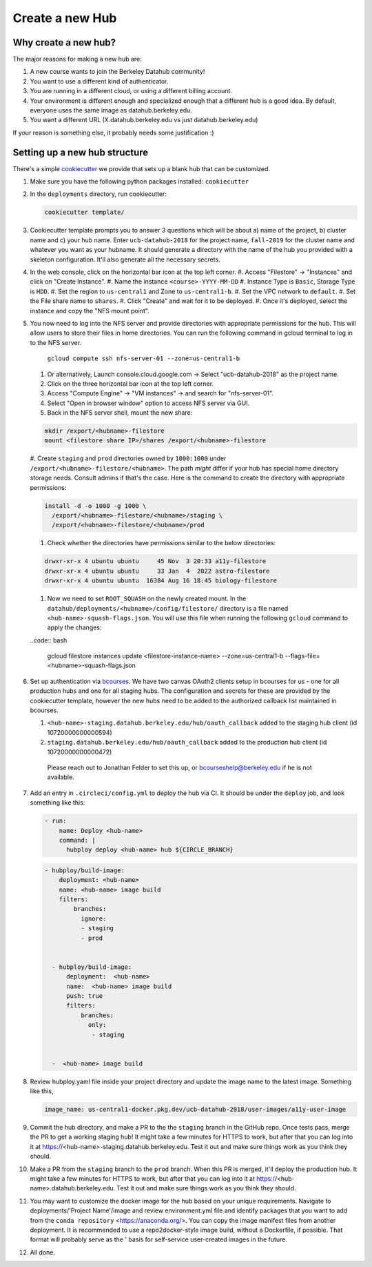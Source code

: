 
.. _howto/new-hub:

================
Create a new Hub
================


Why create a new hub?
=====================

The major reasons for making a new hub are:

#. A new course wants to join the Berkeley Datahub community!
#. You want to use a different kind of authenticator.
#. You are running in a different cloud, or using a different
   billing account.
#. Your environment is different enough and specialized enough
   that a different hub is a good idea. By default, everyone uses the
   same image as datahub.berkeley.edu.
#. You want a different URL (X.datahub.berkeley.edu vs just
   datahub.berkeley.edu)

If your reason is something else, it probably needs some justification :)


Setting up a new hub structure
==============================

There's a simple `cookiecutter <https://github.com/audreyr/cookiecutter>`_
we provide that sets up a blank hub that can be customized.

#. Make sure you have the following python packages installed: ``cookiecutter``

#. In the ``deployments`` directory, run cookiecutter:

   .. code:: bash

      cookiecutter template/

#. Cookiecutter template prompts you to answer 3 questions which will be about a) name of the project, 
   b) cluster name and c) your hub name. Enter ``ucb-datahub-2018`` for the project name, ``fall-2019`` for the 
   cluster name and whatever you want as your hubname. It should generate a directory with the name of 
   the hub you provided with a skeleton configuration. It'll also generate all the necessary secrets.

#. In the web console, click on the horizontal bar icon at the top left corner.
   #. Access "Filestore" -> "Instances" and click on "Create Instance".
   #. Name the instance ``<course>-YYYY-MM-DD``
   #. Instance Type is ``Basic``, Storage Type is ``HDD``.
   #. Set the region to ``us-central1`` and Zone to ``us-central1-b``.
   #. Set the VPC network to ``default``.
   #. Set the File share name to ``shares``.
   #. Click "Create" and wait for it to be deployed.
   #. Once it's deployed, select the instance and copy the "NFS mount point".
#. You now need to log into the NFS server and provide directories with appropriate permissions for the hub. 
   This will allow users to store their files in home directories. You can run the following command 
   in gcloud terminal to log in to the NFS server. 
	
	``gcloud compute ssh nfs-server-01 --zone=us-central1-b``
   
   #. Or alternatively, Launch console.cloud.google.com ->  Select "ucb-datahub-2018" as the project name. 
   #. Click on the three horizontal bar icon at the top left corner.
   #. Access "Compute Engine" -> "VM instances" -> and search for "nfs-server-01". 
   #. Select "Open in browser window" option to access NFS server via GUI.
   #. Back in the NFS server shell, mount the new share:

   .. code:: bash

      mkdir /export/<hubname>-filestore
      mount <filestore share IP>/shares /export/<hubname>-filestore

   #. Create ``staging`` and ``prod``  directories owned by ``1000:1000`` under
   ``/export/<hubname>-filestore/<hubname>``. The path *might* differ if
   your hub has special home directory storage needs. Consult admins if that's
   the case. Here is the command to create the directory with appropriate permissions:
   
   .. code:: bash

      install -d -o 1000 -g 1000 \
        /export/<hubname>-filestore/<hubname>/staging \
        /export/<hubname>-filestore/<hubname>/prod
		
   #. Check whether the directories have permissions similar to the below directories:

   .. code:: bash

         drwxr-xr-x 4 ubuntu ubuntu     45 Nov  3 20:33 a11y-filestore
	 drwxr-xr-x 4 ubuntu ubuntu     33 Jan  4  2022 astro-filestore
	 drwxr-xr-x 4 ubuntu ubuntu  16384 Aug 16 18:45 biology-filestore

   #. Now we need to set ``ROOT_SQUASH`` on the newly created mount. In the 
      ``datahub/deployments/<hubname>/config/filestore/`` directory is a file named 
      ``<hub-name>-squash-flags.json``. You will use this file when running the following ``gcloud`` 
      command to apply the changes:

   ..code:: bash

     gcloud filestore instances update <filestore-instance-name> --zone=us-central1-b --flags-file=<hubname>-squash-flags.json

#. Set up authentication via `bcourses <https://bcourses.berkeley.edu>`_.
   We have two canvas OAuth2 clients setup in bcourses for us - one for all
   production hubs and one for all staging hubs. The configuration and secrets
   for these are provided by the cookiecutter template, however the new hubs
   need to be added to the authorized callback list maintained in bcourses.

   #. ``<hub-name>-staging.datahub.berkeley.edu/hub/oauth_callback`` added to
      the staging hub client (id 10720000000000594)
   #. ``staging.datahub.berkeley.edu/hub/oauth_callback`` added to the
      production hub client (id 10720000000000472)

    Please reach out to Jonathan Felder to set this up, or
    bcourseshelp@berkeley.edu if he is not available.

#. Add an entry in ``.circleci/config.yml`` to deploy the hub via CI. It should
   be under the ``deploy`` job, and look something like this:

   .. code:: yaml

      - run:
          name: Deploy <hub-name>
          command: |
            hubploy deploy <hub-name> hub ${CIRCLE_BRANCH}
		
   .. code:: yaml
  
     - hubploy/build-image:
         deployment: <hub-name>
         name: <hub-name> image build
         filters:
             branches:
               ignore:
               - staging
               - prod  

	
       - hubploy/build-image:
           deployment:  <hub-name>
           name:  <hub-name> image build
           push: true
           filters:
               branches:
                 only:
                  - staging
				

       -  <hub-name> image build
	
#. Review hubploy.yaml file inside your project directory and update the image name to the latest image. Something like this,
	
   .. code:: yaml
	  
	  image_name: us-central1-docker.pkg.dev/ucb-datahub-2018/user-images/a11y-user-image

#. Commit the hub directory, and make a PR to the the ``staging`` branch in the
   GitHub repo. Once tests pass, merge the PR to get a working staging hub! It
   might take a few minutes for HTTPS to work, but after that you can log into
   it at https://<hub-name>-staging.datahub.berkeley.edu. Test it out and make
   sure things work as you think they should.

#. Make a PR from the ``staging`` branch to the ``prod`` branch. When this PR is
   merged, it'll deploy the production hub. It might take a few minutes for HTTPS
   to work, but after that you can log into it at
   https://<hub-name>.datahub.berkeley.edu. Test it out and make sure things
   work as you think they should.

#. You may want to customize the docker image for the hub based on your unique 
   requirements. Navigate to deployments/'Project Name'/image and review 
   environment.yml file and identify packages that you want to add from 
   the ``conda repository`` <https://anaconda.org/>. You can copy the image manifest
   files from another deployment. It is recommended to use a repo2docker-style image 
   build, without a Dockerfile, if possible. That format will probably serve as the '
   basis for self-service user-created images in the future.
   
#. All done.
